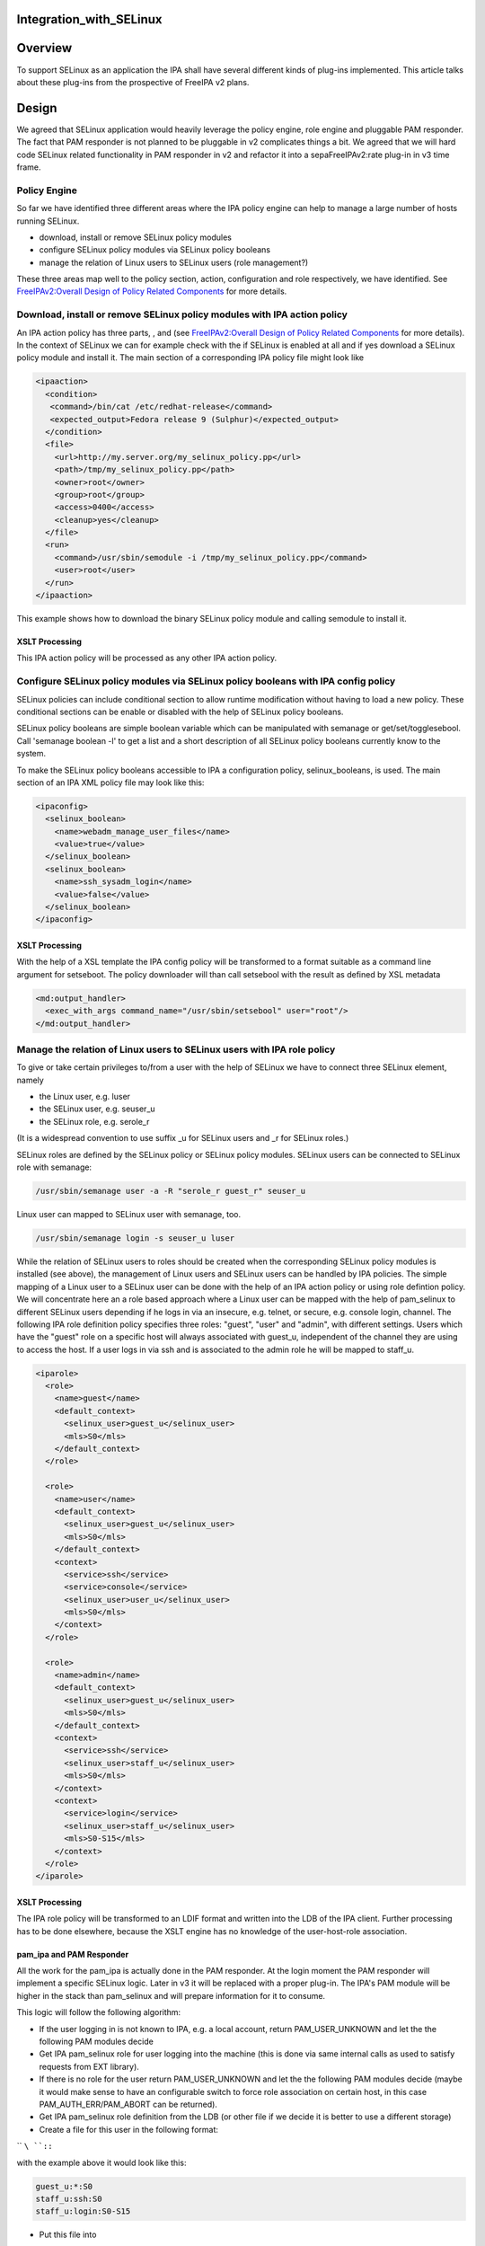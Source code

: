 Integration_with_SELinux
========================

Overview
========

To support SELinux as an application the IPA shall have several
different kinds of plug-ins implemented. This article talks about these
plug-ins from the prospective of FreeIPA v2 plans.

Design
======

We agreed that SELinux application would heavily leverage the policy
engine, role engine and pluggable PAM responder. The fact that PAM
responder is not planned to be pluggable in v2 complicates things a bit.
We agreed that we will hard code SELinux related functionality in PAM
responder in v2 and refactor it into a sepaFreeIPAv2:rate plug-in in v3
time frame.



Policy Engine
-------------

So far we have identified three different areas where the IPA policy
engine can help to manage a large number of hosts running SELinux.

-  download, install or remove SELinux policy modules
-  configure SELinux policy modules via SELinux policy booleans
-  manage the relation of Linux users to SELinux users (role
   management?)

These three areas map well to the policy section, action, configuration
and role respectively, we have identified. See `FreeIPAv2:Overall Design
of Policy Related
Components <FreeIPAv2:Overall_Design_of_Policy_Related_Components>`__
for more details.



Download, install or remove SELinux policy modules with IPA action policy
----------------------------------------------------------------------------------------------

An IPA action policy has three parts, , and (see `FreeIPAv2:Overall
Design of Policy Related
Components <FreeIPAv2:Overall_Design_of_Policy_Related_Components>`__
for more details). In the context of SELinux we can for example check
with the if SELinux is enabled at all and if yes download a SELinux
policy module and install it. The main section of a corresponding IPA
policy file might look like

.. code-block:: text

     <ipaaction>
       <condition>
        <command>/bin/cat /etc/redhat-release</command>
        <expected_output>Fedora release 9 (Sulphur)</expected_output>
       </condition>
       <file>
         <url>http://my.server.org/my_selinux_policy.pp</url>
         <path>/tmp/my_selinux_policy.pp</path>
         <owner>root</owner>
         <group>root</group>
         <access>0400</access>
         <cleanup>yes</cleanup>
       </file>
       <run>
         <command>/usr/sbin/semodule -i /tmp/my_selinux_policy.pp</command>
         <user>root</user>
       </run> 
     </ipaaction>

This example shows how to download the binary SELinux policy module and
calling semodule to install it.



XSLT Processing
^^^^^^^^^^^^^^^

This IPA action policy will be processed as any other IPA action policy.



Configure SELinux policy modules via SELinux policy booleans with IPA config policy
----------------------------------------------------------------------------------------------

SELinux policies can include conditional section to allow runtime
modification without having to load a new policy. These conditional
sections can be enable or disabled with the help of SELinux policy
booleans.

SELinux policy booleans are simple boolean variable which can be
manipulated with semanage or get/set/togglesebool. Call 'semanage
boolean -l' to get a list and a short description of all SELinux policy
booleans currently know to the system.

To make the SELinux policy booleans accessible to IPA a configuration
policy, selinux_booleans, is used. The main section of an IPA XML policy
file may look like this:

.. code-block:: text

     <ipaconfig>
       <selinux_boolean>
         <name>webadm_manage_user_files</name>
         <value>true</value>
       </selinux_boolean>
       <selinux_boolean>
         <name>ssh_sysadm_login</name>
         <value>false</value>
       </selinux_boolean>
     </ipaconfig>



XSLT Processing
^^^^^^^^^^^^^^^

With the help of a XSL template the IPA config policy will be
transformed to a format suitable as a command line argument for
setseboot. The policy downloader will than call setsebool with the
result as defined by XSL metadata

.. code-block:: text

     <md:output_handler>
       <exec_with_args command_name="/usr/sbin/setsebool" user="root"/>
     </md:output_handler>



Manage the relation of Linux users to SELinux users with IPA role policy
----------------------------------------------------------------------------------------------

To give or take certain privileges to/from a user with the help of
SELinux we have to connect three SELinux element, namely

-  the Linux user, e.g. luser
-  the SELinux user, e.g. seuser_u
-  the SELinux role, e.g. serole_r

(It is a widespread convention to use suffix \_u for SELinux users and
\_r for SELinux roles.)

SELinux roles are defined by the SELinux policy or SELinux policy
modules. SELinux users can be connected to SELinux role with semanage:

.. code-block:: text

   /usr/sbin/semanage user -a -R "serole_r guest_r" seuser_u

Linux user can mapped to SELinux user with semanage, too.

.. code-block:: text

   /usr/sbin/semanage login -s seuser_u luser

While the relation of SELinux users to roles should be created when the
corresponding SELinux policy modules is installed (see above), the
management of Linux users and SELinux users can be handled by IPA
policies. The simple mapping of a Linux user to a SELinux user can be
done with the help of an IPA action policy or using role defintion
policy. We will concentrate here an a role based approach where a Linux
user can be mapped with the help of pam_selinux to different SELinux
users depending if he logs in via an insecure, e.g. telnet, or secure,
e.g. console login, channel. The following IPA role definition policy
specifies three roles: "guest", "user" and "admin", with different
settings. Users which have the "guest" role on a specific host will
always associated with guest_u, independent of the channel they are
using to access the host. If a user logs in via ssh and is associated to
the admin role he will be mapped to staff_u.

.. code-block:: text

     <iparole>
       <role>
         <name>guest</name>
         <default_context>
           <selinux_user>guest_u</selinux_user>
           <mls>S0</mls>
         </default_context>
       </role>

       <role>
         <name>user</name>
         <default_context>
           <selinux_user>guest_u</selinux_user>
           <mls>S0</mls>
         </default_context>
         <context>
           <service>ssh</service>
           <service>console</service>
           <selinux_user>user_u</selinux_user>
           <mls>S0</mls>
         </context>
       </role>

       <role>
         <name>admin</name>
         <default_context>
           <selinux_user>guest_u</selinux_user>
           <mls>S0</mls>
         </default_context>
         <context>
           <service>ssh</service>
           <selinux_user>staff_u</selinux_user>
           <mls>S0</mls>
         </context>
         <context>
           <service>login</service>
           <selinux_user>staff_u</selinux_user>
           <mls>S0-S15</mls>
         </context>
       </role>
     </iparole>



XSLT Processing
^^^^^^^^^^^^^^^

The IPA role policy will be transformed to an LDIF format and written
into the LDB of the IPA client. Further processing has to be done
elsewhere, because the XSLT engine has no knowledge of the
user-host-role association.



pam_ipa and PAM Responder
^^^^^^^^^^^^^^^^^^^^^^^^^

All the work for the pam_ipa is actually done in the PAM responder. At
the login moment the PAM responder will implement a specific SELinux
logic. Later in v3 it will be replaced with a proper plug-in. The IPA's
PAM module will be higher in the stack than pam_selinux and will prepare
information for it to consume.

This logic will follow the following algorithm:

-  If the user logging in is not known to IPA, e.g. a local account,
   return PAM_USER_UNKNOWN and let the the following PAM modules decide
-  Get IPA pam_selinux role for user logging into the machine (this is
   done via same internal calls as used to satisfy requests from EXT
   library).
-  If there is no role for the user return PAM_USER_UNKNOWN and let the
   the following PAM modules decide (maybe it would make sense to have
   an configurable switch to force role association on certain host, in
   this case PAM_AUTH_ERR/PAM_ABORT can be returned).
-  Get IPA pam_selinux role definition from the LDB (or other file if we
   decide it is better to use a different storage)
-  Create a file for this user in the following format:

``   ``\ ``:``\ ``:``

with the example above it would look like this:

.. code-block:: text

      guest_u:*:S0
      staff_u:ssh:S0
      staff_u:login:S0-S15

-  Put this file into

``   /etc/SELinux/targeted/login/``\ ``/seusers``

pam_selinux
^^^^^^^^^^^

The current version of pam_selinux will only use
/etc/selinux/targeted/seusers but coming version of SELinux PAM will be
modified to look for

``   /etc/selinux/targeted/logins/``\ ``/seusers``

file before falling back to default

``   /etc/selinux/targeted/seusers``

If there is no seusers file under specific user name directory or
directory does not exist at all then the default seusers files from
**/etc/selinux/targeted/seusers** will be used. If the file exists and
pam_selinux cannot decide what to do based content of the file the
authentication should fail and not use the default from
/etc/selinux/targeted/seusers.